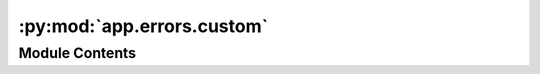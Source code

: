 :py:mod:`app.errors.custom`
===========================

.. py:module:: app.errors.custom

.. autoapi-nested-parse::

   Errors - Custom Error Handling
   =========================================

   This module introduces the CustomError class to manage a wide range of application errors beyond authentication issues. It allows for specifying error messages, HTTP status codes, and additional payload for a rich error reporting experience. The CustomError class enhances the application's ability to communicate errors clearly and effectively.

   Classes:
   - CustomError: Exception class for custom application errors.

   Exceptions:
   - CustomError: Used to indicate various application-specific errors, supporting custom status codes and additional error details.



Module Contents
---------------

.. py:exception:: CustomError(message, status_code=None, payload=None)


   Bases: :py:obj:`Exception`

   CustomError exception for handling various application errors with flexibility in status codes and additional payload.

   .. attribute:: message

      The error message describing what went wrong.

      :type: str

   .. attribute:: status_code

      HTTP status code to be returned. Defaults to 400 (Bad Request).

      :type: int

   .. attribute:: payload

      Additional data to be included in the error response.

      :type: dict, optional

   .. method:: _init_(self, message, status_code=None, payload=None):

      Initializes the CustomError with a message, an optional status code, and an optional payload.

   .. method:: to_dict(self):

      Converts the error details into a dictionary for JSON serialization.


   .. rubric:: Examples

   raise CustomError('An unexpected error occurred', status_code=500, payload={'detail': 'More info'})

   .. py:attribute:: status_code
      :value: 400

      

   .. py:method:: to_dict()

      Serializes the error information into a dictionary format.

      :returns: The error details including the message and any additional payload.
      :rtype: dict



